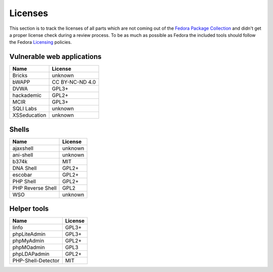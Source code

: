 .. -*- mode: rst -*-

.. _misc-licenses:

.. _Licensing: https://fedoraproject.org/wiki/Licensing:Main
.. _Fedora Package Collection: https://apps.fedoraproject.org/packages/


Licenses
========

This section is to track the licenses of all parts which are not coming out of
the `Fedora Package Collection`_ and didn't get a proper license check during
a review process. To be as much as possible as Fedora the included tools should
follow the Fedora `Licensing`_ policies.

Vulnerable web applications
---------------------------

+---------------------------------+-----------------+
| Name                            | License         |
+=================================+=================+
| Bricks                          | unknown         |
+---------------------------------+-----------------+
| bWAPP                           | CC BY-NC-ND 4.0 |
+---------------------------------+-----------------+
| DVWA                            | GPL3+           |
+---------------------------------+-----------------+
| hackademic                      | GPL2+           |
+---------------------------------+-----------------+
| MCIR                            | GPL3+           |
+---------------------------------+-----------------+
| SQLI Labs                       | unknown         |
+---------------------------------+-----------------+
| XSSeducation                    | unknown         |
+---------------------------------+-----------------+


Shells
------

+---------------------------------+-----------------+
| Name                            | License         |
+=================================+=================+
| ajaxshell                       | unknown         |
+---------------------------------+-----------------+
| ani-shell                       | unknown         |
+---------------------------------+-----------------+
| b374k                           | MIT             |
+---------------------------------+-----------------+
| DNA Shell                       | GPL2+           |
+---------------------------------+-----------------+
| escobar                         | GPL2+           |
+---------------------------------+-----------------+
| PHP Shell                       | GPL2+           |
+---------------------------------+-----------------+
| PHP Reverse Shell               | GPL2            |
+---------------------------------+-----------------+
| WSO                             | unknown         |
+---------------------------------+-----------------+

Helper tools
------------

+---------------------------------+------------+
| Name                            | License    |
+=================================+============+
| linfo                           | GPL3+      |
+---------------------------------+------------+
| phpLiteAdmin                    | GPL3+      |
+---------------------------------+------------+
| phpMyAdmin                      | GPL2+      |
+---------------------------------+------------+
| phpMOadmin                      | GPL3       |
+---------------------------------+------------+
| phpLDAPadmin                    | GPL2+      |
+---------------------------------+------------+
| PHP-Shell-Detector              | MIT        |
+---------------------------------+------------+
